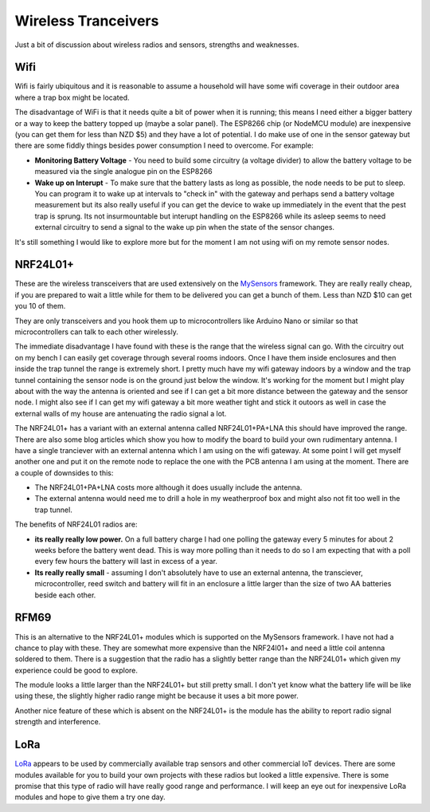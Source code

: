 Wireless Tranceivers
====================

Just a bit of discussion about wireless radios and sensors, strengths and weaknesses.


Wifi
----

.. image:: ./_images/nodemcu.jpg
    :height: 100px
    :align: left
    :alt: NodeMCU image.

Wifi is fairly ubiquitous and it is reasonable to assume a household will have some wifi coverage in their outdoor area where a trap box might be located.

The disadvantage of WiFi is that it needs quite a bit of power when it is running; this means I need either a bigger battery or a way to keep the battery topped up (maybe a solar panel). The ESP8266 chip (or NodeMCU module) are inexpensive (you can get them for less than NZD $5) and they have a lot of potential. I do make use of one in the sensor gateway but there are some fiddly things besides power consumption I need to overcome. For example:

* **Monitoring Battery Voltage** - You need to build some circuitry (a voltage divider) to allow the battery voltage to be measured via the single analogue pin on the ESP8266
* **Wake up on Interupt** - To make sure that the battery lasts as long as possible, the node needs to be put to sleep. You can program it to wake up at intervals to "check in" with the gateway and perhaps send a battery voltage measurement but its also really useful if you can get the device to wake up immediately in the event that the pest trap is sprung. Its not insurmountable but interupt handling on the ESP8266 while its asleep seems to need external circuitry to send a signal to the wake up pin when the state of the sensor changes. 

It's still something I would like to explore more but for the moment I am not using wifi on my remote sensor nodes.

NRF24L01+
---------

.. image:: ./_images/nrf24l01.jpg
    :height: 100px
    :align: left
    :alt: NRF24L01 image.

These are the wireless transceivers that are used extensively on the `MySensors <http://mysensors.org>`_ framework. They are really really cheap, if you are prepared to wait a little while for them to be delivered you can get a bunch of them. Less than NZD $10 can get you 10 of them.  

They are only transceivers and you hook them up to microcontrollers like Arduino Nano or similar so that microcontrollers can talk to each other wirelessly.

The immediate disadvantage I have found with these is the range that the wireless signal can go. With the circuitry out on my bench I can easily get coverage through several rooms indoors. Once I have them inside enclosures and then inside the trap tunnel the range is extremely short. I pretty much have my wifi gateway indoors by a window and the trap tunnel containing the sensor node is on the ground just below the window. It's working for the moment but I might play about with the way the antenna is oriented and see if I can get a bit more distance between the gateway and the sensor node. I might also see if I can get my wifi gateway a bit more weather tight and stick it outoors as well in case the external walls of my house are antenuating the radio signal a lot.

.. image:: ./_images/NRF24L01+PA+LNA.jpg
   :width: 100px
   :align: left
   :alt: NRF24L01+PA+LNA

The NRF24L01+ has a variant with an external antenna called NRF24L01+PA+LNA this should have improved the range. There are also some blog articles which show you how to modify the board to build your own rudimentary antenna. I have a single tranciever with an external antenna which I am using on the wifi gateway. At some point I will get myself another one and put it on the remote node to replace the one with the PCB antenna I am using at the moment. There are a couple of downsides to this:

* The NRF24L01+PA+LNA costs more although it does usually include the antenna.
* The external antenna would need me to drill a hole in my weatherproof box and might also not fit too well in the trap tunnel.

The benefits of NRF24L01 radios are:

* **its really really low power.** On a full battery charge I had one polling the gateway every 5 minutes for about 2 weeks before the battery went dead. This is way more polling than it needs to do so I am expecting that with a poll every few hours the battery will last in excess of a year.
* **Its really really small** - assuming I don't absolutely have to use an external antenna, the transciever, microcontroller, reed switch and battery will fit in an enclosure a little larger than the size of two AA batteries beside each other.

RFM69
-----

.. image:: ./_images/rfm69.jpg
    :height: 100px
    :align: left
    :alt: rfm69 image.

This is an alternative to the NRF24L01+ modules which is supported on the MySensors framework. I have not had a chance to play with these. They are somewhat more expensive than the NRF24l01+ and need a little coil antenna soldered to them. There is a suggestion that the radio has a slightly better range than the NRF24L01+ which given my experience could be good to explore. 

The module looks a little larger than the NRF24L01+ but still pretty small. I don't yet know what the battery life will be like using these, the slightly higher radio range might be because it uses a bit more power.

Another nice feature of these which is absent on the NRF24L01+ is the module has the ability to report radio signal strength and interference.

LoRa
----

.. image:: ./_images/lora-logo.jpg
    :height: 100px
    :align: left
    :alt: LoRa Logo.

`LoRa <https://en.wikipedia.org/wiki/LoRa>`_ appears to be used by commercially available trap sensors and other commercial IoT devices. There are some modules available for you to build your own projects with these radios but looked a little expensive. There is some promise that this type of radio will have really good range and performance. I will keep an eye out for inexpensive LoRa modules and hope to give them a try one day.
